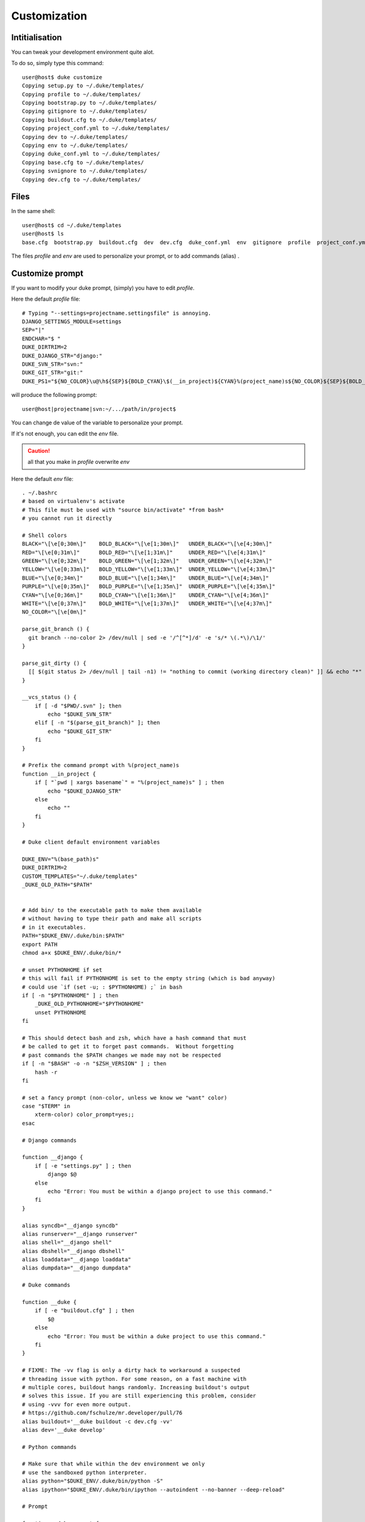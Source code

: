 =============
Customization
=============

.. content::
    :depth: 3


Intitialisation
===============

You can tweak your development environment quite alot. 

To do so, simply type this command::

    user@host$ duke customize
    Copying setup.py to ~/.duke/templates/
    Copying profile to ~/.duke/templates/
    Copying bootstrap.py to ~/.duke/templates/
    Copying gitignore to ~/.duke/templates/
    Copying buildout.cfg to ~/.duke/templates/
    Copying project_conf.yml to ~/.duke/templates/
    Copying dev to ~/.duke/templates/
    Copying env to ~/.duke/templates/
    Copying duke_conf.yml to ~/.duke/templates/
    Copying base.cfg to ~/.duke/templates/
    Copying svnignore to ~/.duke/templates/
    Copying dev.cfg to ~/.duke/templates/

Files
=====
In the same shell::

    user@host$ cd ~/.duke/templates
    user@host$ ls
    base.cfg  bootstrap.py  buildout.cfg  dev  dev.cfg  duke_conf.yml  env  gitignore  profile  project_conf.yml  setup.py  svnignore

The files `profile` and `env` are used to personalize your prompt, or to add commands (alias) .


Customize prompt
================

If you want to modify your duke prompt, (simply) you have to edit `profile`.

Here the default `profile` file::
    
    # Typing "--settings=projectname.settingsfile" is annoying.
    DJANGO_SETTINGS_MODULE=settings
    SEP="|"
    ENDCHAR="$ "
    DUKE_DIRTRIM=2
    DUKE_DJANGO_STR="django:"
    DUKE_SVN_STR="svn:"
    DUKE_GIT_STR="git:"
    DUKE_PS1="${NO_COLOR}\u@\h${SEP}${BOLD_CYAN}\$(__in_project)${CYAN}%(project_name)s${NO_COLOR}${SEP}${BOLD_YELLOW}\$(__vcs_status)${YELLOW}\w${NO_COLOR}${ENDCHAR}"

will produce the following prompt::

    user@host|projectname|svn:~/.../path/in/project$

You can change de value of the variable to personalize your prompt.

If it's not enough, you can edit the `env` file.

.. caution::
    all that you make in `profile` overwrite `env`


Here the default `env` file::

    . ~/.bashrc 
    # based on virtualenv's activate
    # This file must be used with "source bin/activate" *from bash*
    # you cannot run it directly

    # Shell colors
    BLACK="\[\e[0;30m\]"    BOLD_BLACK="\[\e[1;30m\]"   UNDER_BLACK="\[\e[4;30m\]"
    RED="\[\e[0;31m\]"      BOLD_RED="\[\e[1;31m\]"     UNDER_RED="\[\e[4;31m\]"
    GREEN="\[\e[0;32m\]"    BOLD_GREEN="\[\e[1;32m\]"   UNDER_GREEN="\[\e[4;32m\]"
    YELLOW="\[\e[0;33m\]"   BOLD_YELLOW="\[\e[1;33m\]"  UNDER_YELLOW="\[\e[4;33m\]"
    BLUE="\[\e[0;34m\]"     BOLD_BLUE="\[\e[1;34m\]"    UNDER_BLUE="\[\e[4;34m\]"
    PURPLE="\[\e[0;35m\]"   BOLD_PURPLE="\[\e[1;35m\]"  UNDER_PURPLE="\[\e[4;35m\]"
    CYAN="\[\e[0;36m\]"     BOLD_CYAN="\[\e[1;36m\]"    UNDER_CYAN="\[\e[4;36m\]"
    WHITE="\[\e[0;37m\]"    BOLD_WHITE="\[\e[1;37m\]"   UNDER_WHITE="\[\e[4;37m\]"
    NO_COLOR="\[\e[0m\]"

    parse_git_branch () {
      git branch --no-color 2> /dev/null | sed -e '/^[^*]/d' -e 's/* \(.*\)/\1/'
    }

    parse_git_dirty () {
      [[ $(git status 2> /dev/null | tail -n1) != "nothing to commit (working directory clean)" ]] && echo "*"
    }

    __vcs_status () {
        if [ -d "$PWD/.svn" ]; then
            echo "$DUKE_SVN_STR"
        elif [ -n "$(parse_git_branch)" ]; then
            echo "$DUKE_GIT_STR"
        fi
    }

    # Prefix the command prompt with %(project_name)s
    function __in_project {
        if [ "`pwd | xargs basename`" = "%(project_name)s" ] ; then
            echo "$DUKE_DJANGO_STR"
        else
            echo ""
        fi
    }

    # Duke client default environment variables

    DUKE_ENV="%(base_path)s"
    DUKE_DIRTRIM=2
    CUSTOM_TEMPLATES="~/.duke/templates"
    _DUKE_OLD_PATH="$PATH"


    # Add bin/ to the executable path to make them available
    # without having to type their path and make all scripts 
    # in it executables.
    PATH="$DUKE_ENV/.duke/bin:$PATH"
    export PATH
    chmod a+x $DUKE_ENV/.duke/bin/*

    # unset PYTHONHOME if set
    # this will fail if PYTHONHOME is set to the empty string (which is bad anyway)
    # could use `if (set -u; : $PYTHONHOME) ;` in bash
    if [ -n "$PYTHONHOME" ] ; then
        _DUKE_OLD_PYTHONHOME="$PYTHONHOME"
        unset PYTHONHOME
    fi
     
    # This should detect bash and zsh, which have a hash command that must
    # be called to get it to forget past commands.  Without forgetting
    # past commands the $PATH changes we made may not be respected
    if [ -n "$BASH" -o -n "$ZSH_VERSION" ] ; then
        hash -r
    fi

    # set a fancy prompt (non-color, unless we know we "want" color)
    case "$TERM" in
        xterm-color) color_prompt=yes;;
    esac

    # Django commands

    function __django {
        if [ -e "settings.py" ] ; then
            django $@
        else
            echo "Error: You must be within a django project to use this command."
        fi
    }

    alias syncdb="__django syncdb"
    alias runserver="__django runserver"
    alias shell="__django shell"
    alias dbshell="__django dbshell"
    alias loaddata="__django loaddata"
    alias dumpdata="__django dumpdata"

    # Duke commands 

    function __duke {
        if [ -e "buildout.cfg" ] ; then
            $@
        else
            echo "Error: You must be within a duke project to use this command."
        fi
    }

    # FIXME: The -vv flag is only a dirty hack to workaround a suspected 
    # threading issue with python. For some reason, on a fast machine with 
    # multiple cores, buildout hangs randomly. Increasing buildout's output
    # solves this issue. If you are still experiencing this problem, consider
    # using -vvv for even more output.
    # https://github.com/fschulze/mr.developer/pull/76
    alias buildout='__duke buildout -c dev.cfg -vv'
    alias dev='__duke develop'

    # Python commands

    # Make sure that while within the dev environment we only
    # use the sandboxed python interpreter.
    alias python="$DUKE_ENV/.duke/bin/python -S" 
    alias ipython="$DUKE_ENV/.duke/bin/ipython --autoindent --no-banner --deep-reload"

    # Prompt

    function __duke_prompt {
        if [ -z "$DUKE_ENV_DISABLE_PROMPT" ] ; then
            _DUKE_OLD_PS1="$PS1"
            _DUKE_OLD_DIRTRIM="$PROMPT_DIRTRIM"
            . profile
            
            if [ "x" != x ] ; then
                PS1="$PS1"
            elif [ "`basename \"$DUKE_ENV\"`" = "__" ] ; then
                # special case for Aspen magic directories
                # see http://www.zetadev.com/software/aspen/
                PS1="(%(project_name)s$(in_project)) $PS1"
                PROMPT_DIRTRIM="$PROMPT_DIRTRIM"
            else
                PROMPT_DIRTRIM="$DUKE_DIRTRIM"
                PS1="$DUKE_PS1"
            fi
            export PS1
            export PROMPT_DIRTRIM
        fi
    }
    __duke_prompt




In this file you can creat / modify some variable.
For exemple if you want toi create a new alias for the django collectstatic commande, you juste have to add this line::

    alias collectstatic="__django collectstatic"

